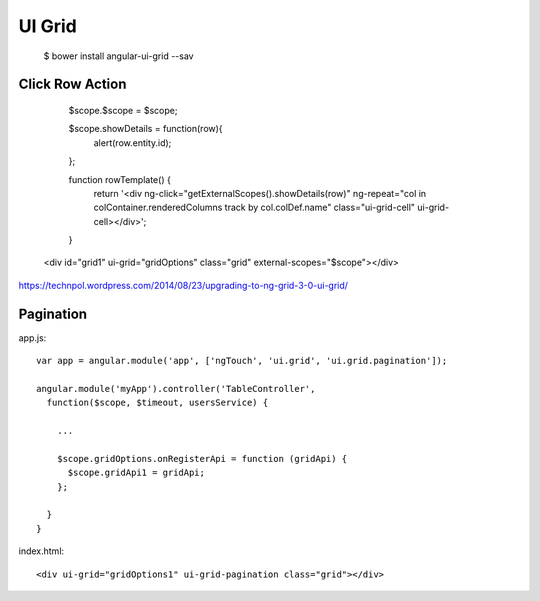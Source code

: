 ==============================================================================
UI Grid
==============================================================================

  $ bower install angular-ui-grid --sav


Click Row Action
----------------


      $scope.$scope = $scope;

      $scope.showDetails = function(row){
        alert(row.entity.id);
      };

      function rowTemplate() {
        return '<div ng-click="getExternalScopes().showDetails(row)" ng-repeat="col in colContainer.renderedColumns track by col.colDef.name" class="ui-grid-cell" ui-grid-cell></div>';
      }

    <div id="grid1" ui-grid="gridOptions" class="grid" external-scopes="$scope"></div>


https://technpol.wordpress.com/2014/08/23/upgrading-to-ng-grid-3-0-ui-grid/


Pagination
----------

app.js::

    var app = angular.module('app', ['ngTouch', 'ui.grid', 'ui.grid.pagination']);

    angular.module('myApp').controller('TableController',
      function($scope, $timeout, usersService) {

        ...

        $scope.gridOptions.onRegisterApi = function (gridApi) {
          $scope.gridApi1 = gridApi;
        };

      }
    }

index.html::

    <div ui-grid="gridOptions1" ui-grid-pagination class="grid"></div>
